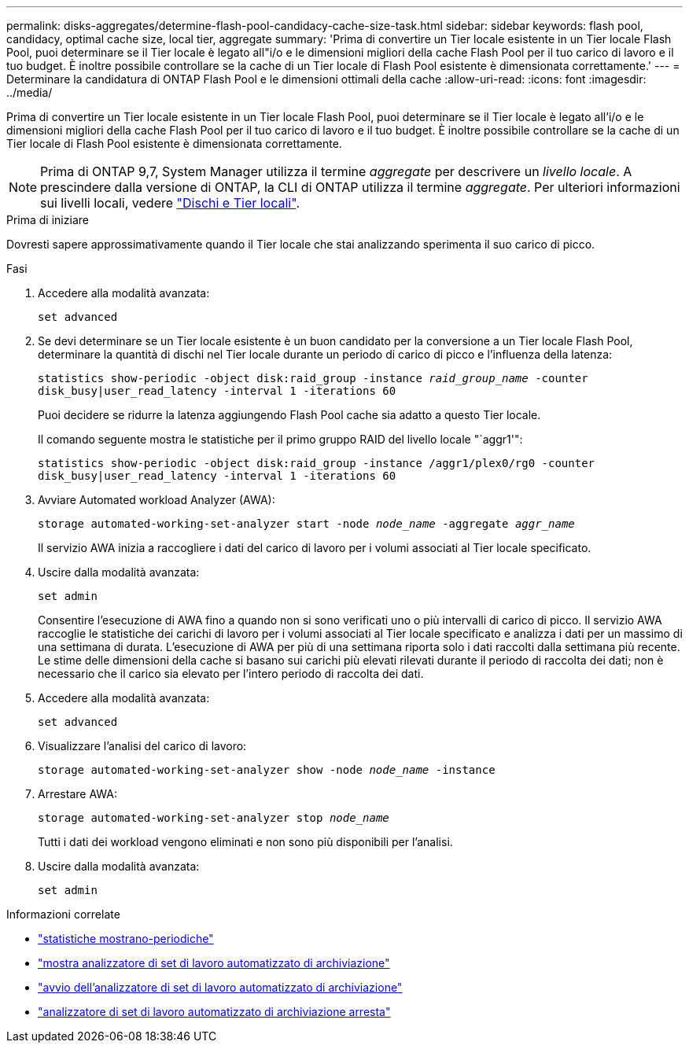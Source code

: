 ---
permalink: disks-aggregates/determine-flash-pool-candidacy-cache-size-task.html 
sidebar: sidebar 
keywords: flash pool, candidacy, optimal cache size, local tier, aggregate 
summary: 'Prima di convertire un Tier locale esistente in un Tier locale Flash Pool, puoi determinare se il Tier locale è legato all"i/o e le dimensioni migliori della cache Flash Pool per il tuo carico di lavoro e il tuo budget. È inoltre possibile controllare se la cache di un Tier locale di Flash Pool esistente è dimensionata correttamente.' 
---
= Determinare la candidatura di ONTAP Flash Pool e le dimensioni ottimali della cache
:allow-uri-read: 
:icons: font
:imagesdir: ../media/


[role="lead"]
Prima di convertire un Tier locale esistente in un Tier locale Flash Pool, puoi determinare se il Tier locale è legato all'i/o e le dimensioni migliori della cache Flash Pool per il tuo carico di lavoro e il tuo budget. È inoltre possibile controllare se la cache di un Tier locale di Flash Pool esistente è dimensionata correttamente.


NOTE: Prima di ONTAP 9,7, System Manager utilizza il termine _aggregate_ per descrivere un _livello locale_. A prescindere dalla versione di ONTAP, la CLI di ONTAP utilizza il termine _aggregate_. Per ulteriori informazioni sui livelli locali, vedere link:../disks-aggregates/index.html["Dischi e Tier locali"].

.Prima di iniziare
Dovresti sapere approssimativamente quando il Tier locale che stai analizzando sperimenta il suo carico di picco.

.Fasi
. Accedere alla modalità avanzata:
+
`set advanced`

. Se devi determinare se un Tier locale esistente è un buon candidato per la conversione a un Tier locale Flash Pool, determinare la quantità di dischi nel Tier locale durante un periodo di carico di picco e l'influenza della latenza:
+
`statistics show-periodic -object disk:raid_group -instance _raid_group_name_ -counter disk_busy|user_read_latency -interval 1 -iterations 60`

+
Puoi decidere se ridurre la latenza aggiungendo Flash Pool cache sia adatto a questo Tier locale.

+
Il comando seguente mostra le statistiche per il primo gruppo RAID del livello locale "`aggr1'":

+
`statistics show-periodic -object disk:raid_group -instance /aggr1/plex0/rg0 -counter disk_busy|user_read_latency -interval 1 -iterations 60`

. Avviare Automated workload Analyzer (AWA):
+
`storage automated-working-set-analyzer start -node _node_name_ -aggregate _aggr_name_`

+
Il servizio AWA inizia a raccogliere i dati del carico di lavoro per i volumi associati al Tier locale specificato.

. Uscire dalla modalità avanzata:
+
`set admin`

+
Consentire l'esecuzione di AWA fino a quando non si sono verificati uno o più intervalli di carico di picco. Il servizio AWA raccoglie le statistiche dei carichi di lavoro per i volumi associati al Tier locale specificato e analizza i dati per un massimo di una settimana di durata. L'esecuzione di AWA per più di una settimana riporta solo i dati raccolti dalla settimana più recente. Le stime delle dimensioni della cache si basano sui carichi più elevati rilevati durante il periodo di raccolta dei dati; non è necessario che il carico sia elevato per l'intero periodo di raccolta dei dati.

. Accedere alla modalità avanzata:
+
`set advanced`

. Visualizzare l'analisi del carico di lavoro:
+
`storage automated-working-set-analyzer show -node _node_name_ -instance`

. Arrestare AWA:
+
`storage automated-working-set-analyzer stop _node_name_`

+
Tutti i dati dei workload vengono eliminati e non sono più disponibili per l'analisi.

. Uscire dalla modalità avanzata:
+
`set admin`



.Informazioni correlate
* link:https://docs.netapp.com/us-en/ontap-cli/statistics-show-periodic.html["statistiche mostrano-periodiche"^]
* link:https://docs.netapp.com/us-en/ontap-cli/storage-automated-working-set-analyzer-show.html["mostra analizzatore di set di lavoro automatizzato di archiviazione"^]
* link:https://docs.netapp.com/us-en/ontap-cli/storage-automated-working-set-analyzer-start.html["avvio dell'analizzatore di set di lavoro automatizzato di archiviazione"^]
* link:https://docs.netapp.com/us-en/ontap-cli/storage-automated-working-set-analyzer-stop.html["analizzatore di set di lavoro automatizzato di archiviazione arresta"^]

